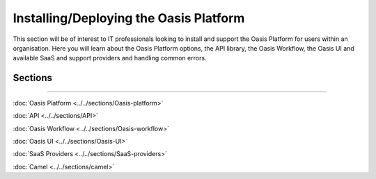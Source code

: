 Installing/Deploying the Oasis Platform
=======================================

This section will be of interest to IT professionals looking to install and support the Oasis Platform for users within an 
organisation. Here you will learn about the Oasis Platform options, the API library, the Oasis Workflow, the Oasis UI and 
available SaaS and support providers and handling common errors.

Sections
--------

----

:doc:`Oasis Platform <../../sections/Oasis-platform>`

:doc:`API <../../sections/API>`

:doc:`Oasis Workflow <../../sections/Oasis-workflow>`

:doc:`Oasis UI <../../sections/Oasis-UI>`

:doc:`SaaS Providers <../../sections/SaaS-providers>`

.. :doc:`Error Handling <../../sections/errors>`

:doc:`Camel <../../sections/camel>`